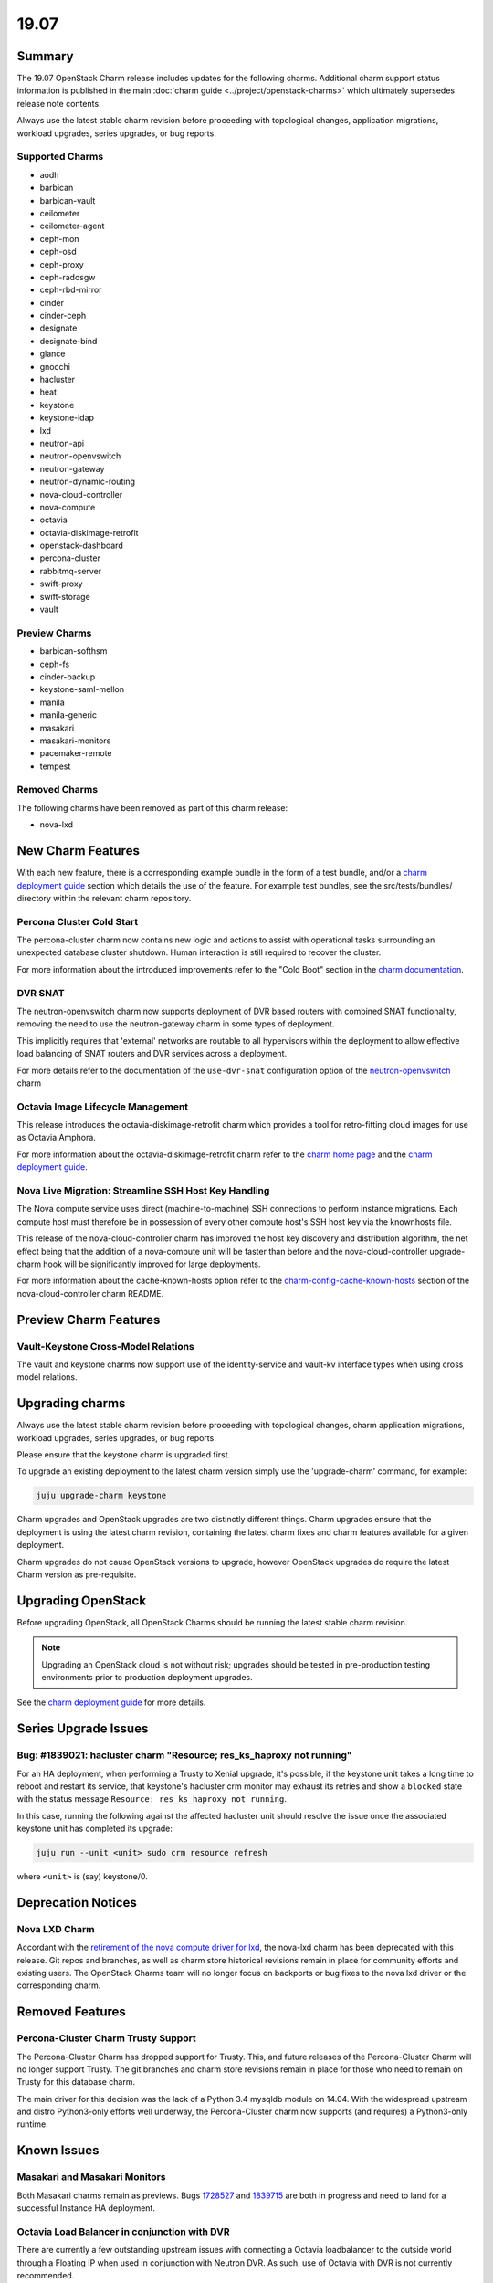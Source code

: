 .. _release_notes_19.07:

=====
19.07
=====

Summary
=======

The 19.07 OpenStack Charm release includes updates for the following charms.
Additional charm support status information is published in the main
:doc:`charm guide <../project/openstack-charms>` which ultimately supersedes
release note contents.

Always use the latest stable charm revision before proceeding with topological
changes, application migrations, workload upgrades, series upgrades, or bug
reports.

Supported Charms
~~~~~~~~~~~~~~~~

* aodh
* barbican
* barbican-vault
* ceilometer
* ceilometer-agent
* ceph-mon
* ceph-osd
* ceph-proxy
* ceph-radosgw
* ceph-rbd-mirror
* cinder
* cinder-ceph
* designate
* designate-bind
* glance
* gnocchi
* hacluster
* heat
* keystone
* keystone-ldap
* lxd
* neutron-api
* neutron-openvswitch
* neutron-gateway
* neutron-dynamic-routing
* nova-cloud-controller
* nova-compute
* octavia
* octavia-diskimage-retrofit
* openstack-dashboard
* percona-cluster
* rabbitmq-server
* swift-proxy
* swift-storage
* vault

Preview Charms
~~~~~~~~~~~~~~

* barbican-softhsm
* ceph-fs
* cinder-backup
* keystone-saml-mellon
* manila
* manila-generic
* masakari
* masakari-monitors
* pacemaker-remote
* tempest

Removed Charms
~~~~~~~~~~~~~~

The following charms have been removed as part of this charm release:

* nova-lxd

New Charm Features
==================

With each new feature, there is a corresponding example bundle in the form of
a test bundle, and/or a `charm deployment guide <https://docs.openstack.org/project-deploy-guide/charm-deployment-guide/latest/>`__
section which details the use of the feature. For example test bundles, see the
src/tests/bundles/ directory within the relevant charm repository.

Percona Cluster Cold Start
~~~~~~~~~~~~~~~~~~~~~~~~~~

The percona-cluster charm now contains new logic and actions to assist with
operational tasks surrounding an unexpected database cluster shutdown.
Human interaction is still required to recover the cluster.

For more information about the introduced improvements refer to the "Cold Boot"
section in the `charm documentation <https://charmhub.io/percona-cluster>`__.

DVR SNAT
~~~~~~~~

The neutron-openvswitch charm now supports deployment of DVR based routers
with combined SNAT functionality, removing the need to use the neutron-gateway
charm in some types of deployment.

This implicitly requires that 'external' networks are routable to all
hypervisors within the deployment to allow effective load balancing of
SNAT routers and DVR services across a deployment.

For more details refer to the documentation of the ``use-dvr-snat``
configuration option of the `neutron-openvswitch <https://charmhub.io/neutron-openvswitch>`__ charm

Octavia Image Lifecycle Management
~~~~~~~~~~~~~~~~~~~~~~~~~~~~~~~~~~

This release introduces the octavia-diskimage-retrofit charm which provides
a tool for retro-fitting cloud images for use as Octavia Amphora.

For more information about the octavia-diskimage-retrofit charm refer to the
`charm home page <https://charmhub.io/octavia-diskimage-retrofit/>`__ and the
`charm deployment guide <https://docs.openstack.org/charm-guide/latest/admin/networking/load-balancing.html#amphora-image>`__.

Nova Live Migration: Streamline SSH Host Key Handling
~~~~~~~~~~~~~~~~~~~~~~~~~~~~~~~~~~~~~~~~~~~~~~~~~~~~~

The Nova compute service uses direct (machine-to-machine) SSH connections to
perform instance migrations. Each compute host must therefore be in possession
of every other compute host's SSH host key via the knownhosts file.

This release of the nova-cloud-controller charm has improved the host key
discovery and distribution algorithm, the net effect being that the addition of
a nova-compute unit will be faster than before and the nova-cloud-controller
upgrade-charm hook will be significantly improved for large deployments.

For more information about the cache-known-hosts option refer to the
`charm-config-cache-known-hosts
<https://opendev.org/openstack/charm-nova-cloud-controller/src/branch/master/README.md#ssh-host-lookup-caching>`__
section of the nova-cloud-controller charm README.

Preview Charm Features
======================

Vault-Keystone Cross-Model Relations
~~~~~~~~~~~~~~~~~~~~~~~~~~~~~~~~~~~~

The vault and keystone charms now support use of the identity-service and
vault-kv interface types when using cross model relations.

Upgrading charms
================

Always use the latest stable charm revision before proceeding with topological
changes, charm application migrations, workload upgrades, series upgrades, or
bug reports.

Please ensure that the keystone charm is upgraded first.

To upgrade an existing deployment to the latest charm version simply use the
'upgrade-charm' command, for example:

.. code:: bash

    juju upgrade-charm keystone

Charm upgrades and OpenStack upgrades are two distinctly different things.
Charm upgrades ensure that the deployment is using the latest charm
revision, containing the latest charm fixes and charm features available
for a given deployment.

Charm upgrades do not cause OpenStack versions to upgrade, however OpenStack
upgrades do require the latest Charm version as pre-requisite.

Upgrading OpenStack
===================

Before upgrading OpenStack, all OpenStack Charms should be running the latest
stable charm revision.

.. note::

   Upgrading an OpenStack cloud is not without risk; upgrades should be tested
   in pre-production testing environments prior to production deployment
   upgrades.

See the `charm deployment guide <https://docs.openstack.org/charm-guide/latest/admin/upgrades/openstack.html>`__
for more details.

Series Upgrade Issues
=====================

Bug: #1839021: hacluster charm "Resource; res_ks_haproxy not running"
~~~~~~~~~~~~~~~~~~~~~~~~~~~~~~~~~~~~~~~~~~~~~~~~~~~~~~~~~~~~~~~~~~~~~

For an HA deployment, when performing a Trusty to Xenial upgrade, it's
possible, if the keystone unit takes a long time to reboot and restart its
service, that keystone's hacluster crm monitor may exhaust its retries and
show a ``blocked`` state with the status message ``Resource: res_ks_haproxy not
running``.

In this case, running the following against the affected hacluster unit should
resolve the issue once the associated keystone unit has completed its upgrade:

.. code:: bash

   juju run --unit <unit> sudo crm resource refresh

where ``<unit>`` is (say) keystone/0.

Deprecation Notices
===================

Nova LXD Charm
~~~~~~~~~~~~~~

Accordant with the `retirement of the nova compute driver for lxd <https://opendev.org/x/nova-lxd/>`__,
the nova-lxd charm has been deprecated with this release. Git repos and branches,
as well as charm store historical revisions remain in place for community efforts
and existing users. The OpenStack Charms team will no longer focus on backports
or bug fixes to the nova lxd driver or the corresponding charm.

Removed Features
================

Percona-Cluster Charm Trusty Support
~~~~~~~~~~~~~~~~~~~~~~~~~~~~~~~~~~~~

The Percona-Cluster Charm has dropped support for Trusty. This, and future
releases of the Percona-Cluster Charm will no longer support Trusty. The
git branches and charm store revisions remain in place for those who need to
remain on Trusty for this database charm.

The main driver for this decision was the lack of a Python 3.4 mysqldb module
on 14.04. With the widespread upstream and distro Python3-only efforts well
underway, the Percona-Cluster charm now supports (and requires) a Python3-only
runtime.

Known Issues
============

Masakari and Masakari Monitors
~~~~~~~~~~~~~~~~~~~~~~~~~~~~~~

Both Masakari charms remain as previews. Bugs `1728527 <https://bugs.launchpad.net/masakari-monitors/+bug/1728527>`__
and `1839715 <https://bugs.launchpad.net/masakari/+bug/1839715>`__ are both
in progress and need to land for a successful Instance HA deployment.

Octavia Load Balancer in conjunction with DVR
~~~~~~~~~~~~~~~~~~~~~~~~~~~~~~~~~~~~~~~~~~~~~

There are currently a few outstanding upstream issues with connecting a Octavia
loadbalancer to the outside world through a Floating IP when used in
conjunction with Neutron DVR.  As such, use of Octavia with DVR is
not currently recommended.

Although there are some fixes provided in the referenced material, the
current implementation still show issues and appears to limit how we can
model a DVR deployment.

An approach to work around this is to create a separate non-distributed
network for hosting the load balancer VIP and connecting it to a FIP.

The payload- and loadbalancer- instances can stay in a distributed
network, only the VIP must be in a non-distributed network.
(although the actual hosting of said router can be on a compute host
acting as a "centralized" snat router in a DVR deployment.)

For more information refer to the following pages:

* https://www.openstack.org/assets/presentation-media/Neutron-Port-Binding-and-Impact-of-unbound-ports-on-DVR-Routers-with-FloatingIP.pdf
* https://bugs.launchpad.net/neutron/+bug/1583694
* https://bugs.launchpad.net/neutron/+bug/1667877
* https://review.opendev.org/#/c/437970/
* https://review.opendev.org/#/c/437986/
* https://review.opendev.org/#/c/466434/

Designate and Vault at Ocata and earlier
~~~~~~~~~~~~~~~~~~~~~~~~~~~~~~~~~~~~~~~~~~~~~

The Designate charm at Ocata and earlier OpenStack releases does not yet
support SSL via Vault and the certificates relation.

Current versions of OpenStack with Vault and the certificates relation are
supported by the Designate charm.

* https://bugs.launchpad.net/charm-designate/+bug/1839019

Bugs Fixed
==========

This release includes 48 bug fixes.

For the full list of bugs resolved for the 19.07 charms release please refer
to `Launchpad <https://launchpad.net/openstack-charms/+milestone/19.07>`__.

Next Release Info
=================

Please see the `charm guide <https://docs.openstack.org/charm-guide/latest>`__ for current information.
